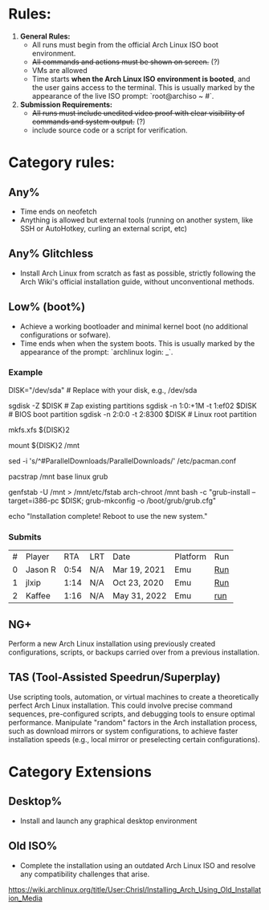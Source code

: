 * Rules:
1. **General Rules:**  
   - All runs must begin from the official Arch Linux ISO boot environment.  
   - +All commands and actions must be shown on screen.+ (?)
   - VMs are allowed
   - Time starts **when the Arch Linux ISO environment is booted**, and the user gains access to the terminal. This is usually marked by the appearance of the live ISO prompt: `root@archiso ~ #`.
2. **Submission Requirements:**  
   - +All runs must include unedited video proof with clear visibility of commands and system output.+ (?)
   - include source code or a script for verification.
* Category rules:
** Any%
- Time ends on neofetch
- Anything is allowed but external tools (running on another system, like SSH or AutoHotkey, curling an external script, etc)
** Any% Glitchless
- Install Arch Linux from scratch as fast as possible, strictly following the Arch Wiki's official installation guide, without unconventional methods.  
** Low% (boot%)
- Achieve a working bootloader and minimal kernel boot (no additional configurations or sofware).  
- Time ends when when the system boots. This is usually marked by the appearance of the prompt: `archlinux login: _`.
*** Example
DISK="/dev/sda"  # Replace with your disk, e.g., /dev/sda

# Partitioning with sgdisk
sgdisk -Z $DISK                    # Zap existing partitions
sgdisk -n 1:0:+1M -t 1:ef02 $DISK  # BIOS boot partition
sgdisk -n 2:0:0 -t 2:8300 $DISK    # Linux root partition

# Make file system
mkfs.xfs ${DISK}2

# Mount the newly created filesystem
mount ${DISK}2 /mnt

# Enable parallel downloads in pacman (optional)
sed -i 's/^#ParallelDownloads/ParallelDownloads/' /etc/pacman.conf

# Install packages
pacstrap /mnt base linux grub

# Make the system bootable
genfstab -U /mnt > /mnt/etc/fstab
arch-chroot /mnt bash -c "grub-install --target=i386-pc $DISK; grub-mkconfig -o /boot/grub/grub.cfg"

# Finish
echo "Installation complete! Reboot to use the new system."
*** Submits
| # | Player  |  RTA | LRT | Date         | Platform | Run |
| 0 | Jason R | 0:54 | N/A | Mar 19, 2021 | Emu      | [[https://www.youtube.com/watch?v=5X9TWW8lXd0][Run]] |
| 1 | jlxip   | 1:14 | N/A | Oct 23, 2020 | Emu      | [[https://www.youtube.com/watch?v=8utpbbdj0LQ][Run]] |
| 2 | Kaffee  | 1:16 | N/A | May 31, 2022 | Emu      | [[https://www.youtube.com/watch?v=0-uoW8zRMg4][run]] |
** NG+
Perform a new Arch Linux installation using previously created configurations, scripts, or backups carried over from a previous installation.  
** TAS (Tool-Assisted Speedrun/Superplay) 
Use scripting tools, automation, or virtual machines to create a theoretically perfect Arch Linux installation. This could involve precise command sequences, pre-configured scripts, and debugging tools to ensure optimal performance. Manipulate "random" factors in the Arch installation process, such as download mirrors or system configurations, to achieve faster installation speeds (e.g., local mirror or preselecting certain configurations).
* Category Extensions
** Desktop%
- Install and launch any graphical desktop environment  
** Old ISO%
- Complete the installation using an outdated Arch Linux ISO and resolve any compatibility challenges that arise.
https://wiki.archlinux.org/title/User:Chrisl/Installing_Arch_Using_Old_Installation_Media 
